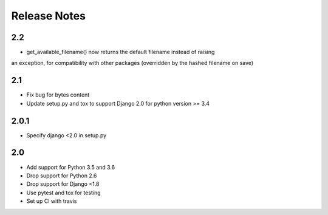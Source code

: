 =============
Release Notes
=============

2.2
-----
* get_available_filename() now returns the default filename instead of raising
an exception, for compatibility with other packages (overridden by the hashed
filename on save)

2.1
-----
* Fix bug for bytes content
* Update setup.py and tox to support Django 2.0 for python version >= 3.4

2.0.1
-----
* Specify django <2.0 in setup.py


2.0
-----

* Add support for Python 3.5 and 3.6
* Drop support for Python 2.6
* Drop support for Django <1.8
* Use pytest and tox for testing
* Set up CI with travis
